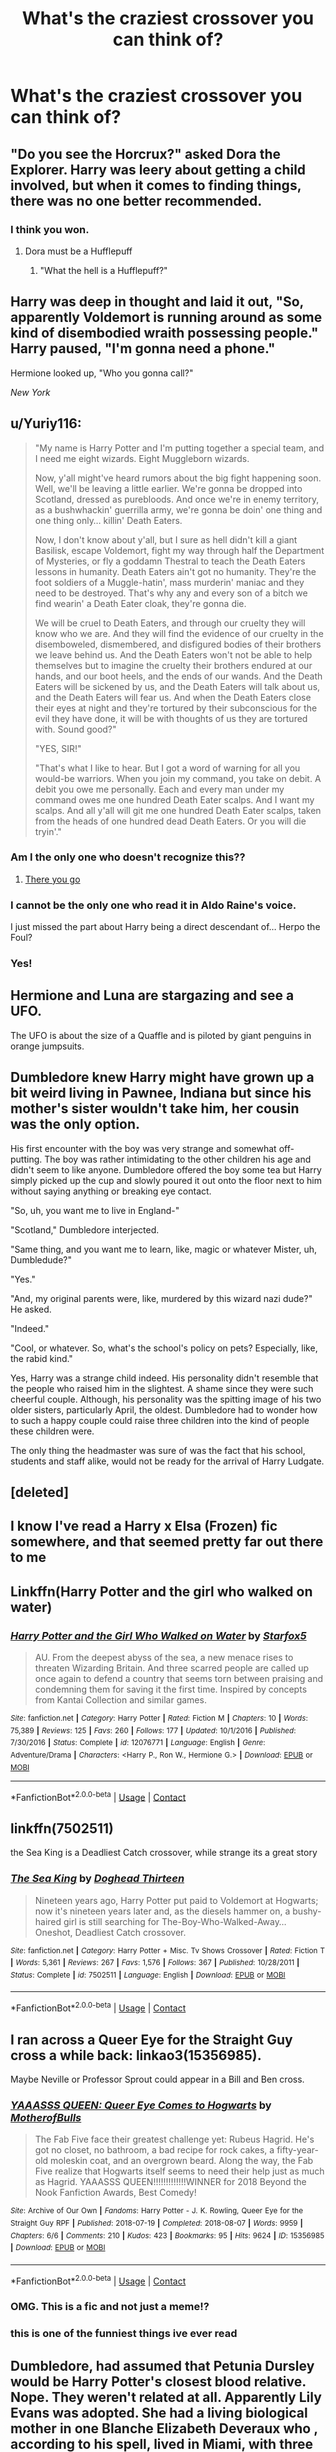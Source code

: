 #+TITLE: What's the craziest crossover you can think of?

* What's the craziest crossover you can think of?
:PROPERTIES:
:Author: Miqdad_Suleman
:Score: 22
:DateUnix: 1602829641.0
:DateShort: 2020-Oct-16
:FlairText: Discussion
:END:

** "Do you see the Horcrux?" asked Dora the Explorer. Harry was leery about getting a child involved, but when it comes to finding things, there was no one better recommended.
:PROPERTIES:
:Author: LittenInAScarf
:Score: 92
:DateUnix: 1602837270.0
:DateShort: 2020-Oct-16
:END:

*** I think you won.
:PROPERTIES:
:Author: CryptidGrimnoir
:Score: 26
:DateUnix: 1602847712.0
:DateShort: 2020-Oct-16
:END:

**** Dora must be a Hufflepuff
:PROPERTIES:
:Author: First-NameLast-Name
:Score: 13
:DateUnix: 1602870422.0
:DateShort: 2020-Oct-16
:END:

***** "What the hell is a Hufflepuff?"
:PROPERTIES:
:Author: Yuriy116
:Score: 6
:DateUnix: 1602887517.0
:DateShort: 2020-Oct-17
:END:


** Harry was deep in thought and laid it out, "So, apparently Voldemort is running around as some kind of disembodied wraith possessing people." Harry paused, "I'm gonna need a phone."

Hermione looked up, "Who you gonna call?"

/New York/
:PROPERTIES:
:Author: streakermaximus
:Score: 44
:DateUnix: 1602830809.0
:DateShort: 2020-Oct-16
:END:


** u/Yuriy116:
#+begin_quote
  "My name is Harry Potter and I'm putting together a special team, and I need me eight wizards. Eight Muggleborn wizards.

  Now, y'all might've heard rumors about the big fight happening soon. Well, we'll be leaving a little earlier. We're gonna be dropped into Scotland, dressed as purebloods. And once we're in enemy territory, as a bushwhackin' guerrilla army, we're gonna be doin' one thing and one thing only... killin' Death Eaters.

  Now, I don't know about y'all, but I sure as hell didn't kill a giant Basilisk, escape Voldemort, fight my way through half the Department of Mysteries, or fly a goddamn Thestral to teach the Death Eaters lessons in humanity. Death Eaters ain't got no humanity. They're the foot soldiers of a Muggle-hatin', mass murderin' maniac and they need to be destroyed. That's why any and every son of a bitch we find wearin' a Death Eater cloak, they're gonna die.

  We will be cruel to Death Eaters, and through our cruelty they will know who we are. And they will find the evidence of our cruelty in the disemboweled, dismembered, and disfigured bodies of their brothers we leave behind us. And the Death Eaters won't not be able to help themselves but to imagine the cruelty their brothers endured at our hands, and our boot heels, and the ends of our wands. And the Death Eaters will be sickened by us, and the Death Eaters will talk about us, and the Death Eaters will fear us. And when the Death Eaters close their eyes at night and they're tortured by their subconscious for the evil they have done, it will be with thoughts of us they are tortured with. Sound good?"

  "YES, SIR!"

  "That's what I like to hear. But I got a word of warning for all you would-be warriors. When you join my command, you take on debit. A debit you owe me personally. Each and every man under my command owes me one hundred Death Eater scalps. And I want my scalps. And all y'all will git me one hundred Death Eater scalps, taken from the heads of one hundred dead Death Eaters. Or you will die tryin'."
#+end_quote
:PROPERTIES:
:Author: Yuriy116
:Score: 23
:DateUnix: 1602847315.0
:DateShort: 2020-Oct-16
:END:

*** Am I the only one who doesn't recognize this??
:PROPERTIES:
:Author: abhi9kuvu
:Score: 4
:DateUnix: 1602859500.0
:DateShort: 2020-Oct-16
:END:

**** [[https://www.youtube.com/watch?v=eOcimzsviFA][There you go]]
:PROPERTIES:
:Author: Yuriy116
:Score: 4
:DateUnix: 1602859604.0
:DateShort: 2020-Oct-16
:END:


*** I cannot be the only one who read it in Aldo Raine's voice.

I just missed the part about Harry being a direct descendant of... Herpo the Foul?
:PROPERTIES:
:Author: Redditforgoit
:Score: 7
:DateUnix: 1602859231.0
:DateShort: 2020-Oct-16
:END:


*** Yes!
:PROPERTIES:
:Author: streakermaximus
:Score: 2
:DateUnix: 1602847562.0
:DateShort: 2020-Oct-16
:END:


** Hermione and Luna are stargazing and see a UFO.

The UFO is about the size of a Quaffle and is piloted by giant penguins in orange jumpsuits.
:PROPERTIES:
:Author: CryptidGrimnoir
:Score: 19
:DateUnix: 1602847697.0
:DateShort: 2020-Oct-16
:END:


** Dumbledore knew Harry might have grown up a bit weird living in Pawnee, Indiana but since his mother's sister wouldn't take him, her cousin was the only option.

His first encounter with the boy was very strange and somewhat off-putting. The boy was rather intimidating to the other children his age and didn't seem to like anyone. Dumbledore offered the boy some tea but Harry simply picked up the cup and slowly poured it out onto the floor next to him without saying anything or breaking eye contact.

"So, uh, you want me to live in England-"

"Scotland," Dumbledore interjected.

"Same thing, and you want me to learn, like, magic or whatever Mister, uh, Dumbledude?"

"Yes."

"And, my original parents were, like, murdered by this wizard nazi dude?" He asked.

"Indeed."

"Cool, or whatever. So, what's the school's policy on pets? Especially, like, the rabid kind."

Yes, Harry was a strange child indeed. His personality didn't resemble that the people who raised him in the slightest. A shame since they were such cheerful couple. Although, his personality was the spitting image of his two older sisters, particularly April, the oldest. Dumbledore had to wonder how to such a happy couple could raise three children into the kind of people these children were.

The only thing the headmaster was sure of was the fact that his school, students and staff alike, would not be ready for the arrival of Harry Ludgate.
:PROPERTIES:
:Author: LarryTheLazyAss
:Score: 16
:DateUnix: 1602856847.0
:DateShort: 2020-Oct-16
:END:


** [deleted]
:PROPERTIES:
:Score: 20
:DateUnix: 1602830084.0
:DateShort: 2020-Oct-16
:END:


** I know I've read a Harry x Elsa (Frozen) fic somewhere, and that seemed pretty far out there to me
:PROPERTIES:
:Author: kdbvols
:Score: 9
:DateUnix: 1602863905.0
:DateShort: 2020-Oct-16
:END:


** Linkffn(Harry Potter and the girl who walked on water)
:PROPERTIES:
:Author: 15_Redstones
:Score: 4
:DateUnix: 1602844325.0
:DateShort: 2020-Oct-16
:END:

*** [[https://www.fanfiction.net/s/12076771/1/][*/Harry Potter and the Girl Who Walked on Water/*]] by [[https://www.fanfiction.net/u/2548648/Starfox5][/Starfox5/]]

#+begin_quote
  AU. From the deepest abyss of the sea, a new menace rises to threaten Wizarding Britain. And three scarred people are called up once again to defend a country that seems torn between praising and condemning them for saving it the first time. Inspired by concepts from Kantai Collection and similar games.
#+end_quote

^{/Site/:} ^{fanfiction.net} ^{*|*} ^{/Category/:} ^{Harry} ^{Potter} ^{*|*} ^{/Rated/:} ^{Fiction} ^{M} ^{*|*} ^{/Chapters/:} ^{10} ^{*|*} ^{/Words/:} ^{75,389} ^{*|*} ^{/Reviews/:} ^{125} ^{*|*} ^{/Favs/:} ^{260} ^{*|*} ^{/Follows/:} ^{177} ^{*|*} ^{/Updated/:} ^{10/1/2016} ^{*|*} ^{/Published/:} ^{7/30/2016} ^{*|*} ^{/Status/:} ^{Complete} ^{*|*} ^{/id/:} ^{12076771} ^{*|*} ^{/Language/:} ^{English} ^{*|*} ^{/Genre/:} ^{Adventure/Drama} ^{*|*} ^{/Characters/:} ^{<Harry} ^{P.,} ^{Ron} ^{W.,} ^{Hermione} ^{G.>} ^{*|*} ^{/Download/:} ^{[[http://www.ff2ebook.com/old/ffn-bot/index.php?id=12076771&source=ff&filetype=epub][EPUB]]} ^{or} ^{[[http://www.ff2ebook.com/old/ffn-bot/index.php?id=12076771&source=ff&filetype=mobi][MOBI]]}

--------------

*FanfictionBot*^{2.0.0-beta} | [[https://github.com/FanfictionBot/reddit-ffn-bot/wiki/Usage][Usage]] | [[https://www.reddit.com/message/compose?to=tusing][Contact]]
:PROPERTIES:
:Author: FanfictionBot
:Score: 3
:DateUnix: 1602844352.0
:DateShort: 2020-Oct-16
:END:


** linkffn(7502511)

the Sea King is a Deadliest Catch crossover, while strange its a great story
:PROPERTIES:
:Author: ferret_80
:Score: 3
:DateUnix: 1602869705.0
:DateShort: 2020-Oct-16
:END:

*** [[https://www.fanfiction.net/s/7502511/1/][*/The Sea King/*]] by [[https://www.fanfiction.net/u/1205826/Doghead-Thirteen][/Doghead Thirteen/]]

#+begin_quote
  Nineteen years ago, Harry Potter put paid to Voldemort at Hogwarts; now it's nineteen years later and, as the diesels hammer on, a bushy-haired girl is still searching for The-Boy-Who-Walked-Away... Oneshot, Deadliest Catch crossover.
#+end_quote

^{/Site/:} ^{fanfiction.net} ^{*|*} ^{/Category/:} ^{Harry} ^{Potter} ^{+} ^{Misc.} ^{Tv} ^{Shows} ^{Crossover} ^{*|*} ^{/Rated/:} ^{Fiction} ^{T} ^{*|*} ^{/Words/:} ^{5,361} ^{*|*} ^{/Reviews/:} ^{267} ^{*|*} ^{/Favs/:} ^{1,576} ^{*|*} ^{/Follows/:} ^{367} ^{*|*} ^{/Published/:} ^{10/28/2011} ^{*|*} ^{/Status/:} ^{Complete} ^{*|*} ^{/id/:} ^{7502511} ^{*|*} ^{/Language/:} ^{English} ^{*|*} ^{/Download/:} ^{[[http://www.ff2ebook.com/old/ffn-bot/index.php?id=7502511&source=ff&filetype=epub][EPUB]]} ^{or} ^{[[http://www.ff2ebook.com/old/ffn-bot/index.php?id=7502511&source=ff&filetype=mobi][MOBI]]}

--------------

*FanfictionBot*^{2.0.0-beta} | [[https://github.com/FanfictionBot/reddit-ffn-bot/wiki/Usage][Usage]] | [[https://www.reddit.com/message/compose?to=tusing][Contact]]
:PROPERTIES:
:Author: FanfictionBot
:Score: 2
:DateUnix: 1602869724.0
:DateShort: 2020-Oct-16
:END:


** I ran across a Queer Eye for the Straight Guy cross a while back: linkao3(15356985).

Maybe Neville or Professor Sprout could appear in a Bill and Ben cross.
:PROPERTIES:
:Author: steve_wheeler
:Score: 2
:DateUnix: 1602882919.0
:DateShort: 2020-Oct-17
:END:

*** [[https://archiveofourown.org/works/15356985][*/YAAASSS QUEEN: Queer Eye Comes to Hogwarts/*]] by [[https://www.archiveofourown.org/users/MotherofBulls/pseuds/MotherofBulls][/MotherofBulls/]]

#+begin_quote
  The Fab Five face their greatest challenge yet: Rubeus Hagrid. He's got no closet, no bathroom, a bad recipe for rock cakes, a fifty-year-old moleskin coat, and an overgrown beard. Along the way, the Fab Five realize that Hogwarts itself seems to need their help just as much as Hagrid. YAAASSS QUEEN!!!!!!!!!!!!!WINNER for 2018 Beyond the Nook Fanfiction Awards, Best Comedy!
#+end_quote

^{/Site/:} ^{Archive} ^{of} ^{Our} ^{Own} ^{*|*} ^{/Fandoms/:} ^{Harry} ^{Potter} ^{-} ^{J.} ^{K.} ^{Rowling,} ^{Queer} ^{Eye} ^{for} ^{the} ^{Straight} ^{Guy} ^{RPF} ^{*|*} ^{/Published/:} ^{2018-07-19} ^{*|*} ^{/Completed/:} ^{2018-08-07} ^{*|*} ^{/Words/:} ^{9959} ^{*|*} ^{/Chapters/:} ^{6/6} ^{*|*} ^{/Comments/:} ^{210} ^{*|*} ^{/Kudos/:} ^{423} ^{*|*} ^{/Bookmarks/:} ^{95} ^{*|*} ^{/Hits/:} ^{9624} ^{*|*} ^{/ID/:} ^{15356985} ^{*|*} ^{/Download/:} ^{[[https://archiveofourown.org/downloads/15356985/YAAASSS%20QUEEN%20Queer%20Eye.epub?updated_at=1544310648][EPUB]]} ^{or} ^{[[https://archiveofourown.org/downloads/15356985/YAAASSS%20QUEEN%20Queer%20Eye.mobi?updated_at=1544310648][MOBI]]}

--------------

*FanfictionBot*^{2.0.0-beta} | [[https://github.com/FanfictionBot/reddit-ffn-bot/wiki/Usage][Usage]] | [[https://www.reddit.com/message/compose?to=tusing][Contact]]
:PROPERTIES:
:Author: FanfictionBot
:Score: 2
:DateUnix: 1602882938.0
:DateShort: 2020-Oct-17
:END:


*** OMG. This is a fic and not just a meme!?
:PROPERTIES:
:Author: Luna-shovegood
:Score: 1
:DateUnix: 1602885965.0
:DateShort: 2020-Oct-17
:END:


*** this is one of the funniest things ive ever read
:PROPERTIES:
:Author: LilyPotter123
:Score: 1
:DateUnix: 1602905080.0
:DateShort: 2020-Oct-17
:END:


** Dumbledore, had assumed that Petunia Dursley would be Harry Potter's closest blood relative. Nope. They weren't related at all. Apparently Lily Evans was adopted. She had a living biological mother in one Blanche Elizabeth Deveraux who , according to his spell, lived in Miami, with three other women.

(Yes, I want a HP x The Golden Girls XOver. The timeline works. We've read weirder. Give me a snarkier Harry raised by Blanche, Rose, Dorothy, and Sophia. Picture this, Sicily, 1912....
:PROPERTIES:
:Author: Brilliant_Sea
:Score: 2
:DateUnix: 1602908345.0
:DateShort: 2020-Oct-17
:END:


** Two Ravenclaws, exploring the castle on a weekend afternoon, stumble across a room in the the dungeons that looks like it hasn't been touched in centuries. They venture in, look at the old, decaying things on the shelves, before finding an egg in the corner that looks in better condition than most things in the room, under a shimmering blue mist. It twitches, then [[https://youtube.com/watch?v=Uf1NX7e8Gao][the top of the egg unfolds like a flower, and something flies out onto one of their faces]].

As it did once, centuries ago, Hogwarts seals off another part of itself forever to protect the remaining students. The students currently in that part of the dungeon, including everyone attending the latest Slug Club gathering, are none-the-wiser until they try to leave.
:PROPERTIES:
:Author: sephlington
:Score: 2
:DateUnix: 1602935681.0
:DateShort: 2020-Oct-17
:END:


** Remind me! 10 days
:PROPERTIES:
:Author: trick_fox
:Score: 1
:DateUnix: 1602885902.0
:DateShort: 2020-Oct-17
:END:

*** There is a 1 hour delay fetching comments.

I will be messaging you in 10 days on [[http://www.wolframalpha.com/input/?i=2020-10-26%2022:05:02%20UTC%20To%20Local%20Time][*2020-10-26 22:05:02 UTC*]] to remind you of [[https://np.reddit.com/r/HPfanfiction/comments/jc4sd6/whats_the_craziest_crossover_you_can_think_of/g91pb9q/?context=3][*this link*]]

[[https://np.reddit.com/message/compose/?to=RemindMeBot&subject=Reminder&message=%5Bhttps%3A%2F%2Fwww.reddit.com%2Fr%2FHPfanfiction%2Fcomments%2Fjc4sd6%2Fwhats_the_craziest_crossover_you_can_think_of%2Fg91pb9q%2F%5D%0A%0ARemindMe%21%202020-10-26%2022%3A05%3A02%20UTC][*CLICK THIS LINK*]] to send a PM to also be reminded and to reduce spam.

^{Parent commenter can} [[https://np.reddit.com/message/compose/?to=RemindMeBot&subject=Delete%20Comment&message=Delete%21%20jc4sd6][^{delete this message to hide from others.}]]

--------------

[[https://np.reddit.com/r/RemindMeBot/comments/e1bko7/remindmebot_info_v21/][^{Info}]]

[[https://np.reddit.com/message/compose/?to=RemindMeBot&subject=Reminder&message=%5BLink%20or%20message%20inside%20square%20brackets%5D%0A%0ARemindMe%21%20Time%20period%20here][^{Custom}]]
[[https://np.reddit.com/message/compose/?to=RemindMeBot&subject=List%20Of%20Reminders&message=MyReminders%21][^{Your Reminders}]]
[[https://np.reddit.com/message/compose/?to=Watchful1&subject=RemindMeBot%20Feedback][^{Feedback}]]
:PROPERTIES:
:Author: RemindMeBot
:Score: 1
:DateUnix: 1602890353.0
:DateShort: 2020-Oct-17
:END:


*** /👀 Remember to type kminder in the future for reminder to be picked up or your reminder confirmation will be delayed./

*trick_fox*, kminder in *10 days* on [[https://www.reminddit.com/time?dt=2020-10-26%2022:05:02Z&reminder_id=896d1e98c0ed4e33aee968bface7efab&subreddit=HPfanfiction][*2020-10-26 22:05:02Z*]]

#+begin_quote
  [[/r/HPfanfiction/comments/jc4sd6/whats_the_craziest_crossover_you_can_think_of/g91pb9q/?context=3][*r/HPfanfiction: Whats_the_craziest_crossover_you_can_think_of*]]

  kminder 10 days
#+end_quote

[[https://reddit.com/message/compose/?to=remindditbot&subject=Reminder%20from%20Link&message=your_message%0Akminder%202020-10-26T22%3A05%3A02%0A%0A%0A%0A---Server%20settings%20below.%20Do%20not%20change---%0A%0Apermalink%21%20%2Fr%2FHPfanfiction%2Fcomments%2Fjc4sd6%2Fwhats_the_craziest_crossover_you_can_think_of%2Fg91pb9q%2F][*CLICK THIS LINK*]] to also be reminded. Thread has 1 reminder.

^{OP can} [[https://www.reminddit.com/time?dt=2020-10-26%2022:05:02Z&reminder_id=896d1e98c0ed4e33aee968bface7efab&subreddit=HPfanfiction][^{*Add email notification, Delete reminder and comment, and more options here*}]]

*Protip!* You can use the same reminderbot by email by sending email to bot @ bot.reminddit.com.

--------------

[[https://www.reminddit.com][*Reminddit*]] · [[https://reddit.com/message/compose/?to=remindditbot&subject=Reminder&message=your_message%0A%0Akminder%20time_or_time_from_now][Create Reminder]] · [[https://reddit.com/message/compose/?to=remindditbot&subject=List%20Of%20Reminders&message=listReminders%21][Your Reminders]] · [[https://paypal.me/reminddit][Donate]]
:PROPERTIES:
:Author: remindditbot
:Score: 1
:DateUnix: 1602890372.0
:DateShort: 2020-Oct-17
:END:
